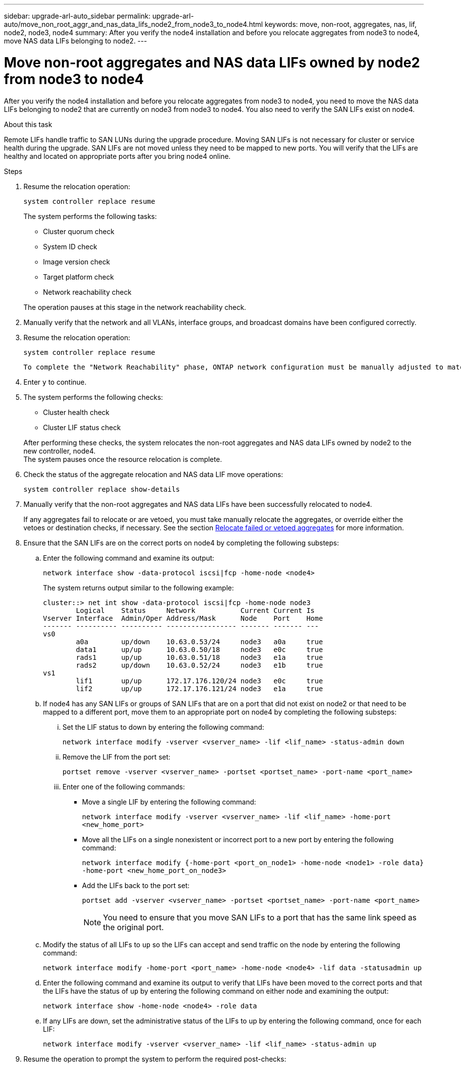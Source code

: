 ---
sidebar: upgrade-arl-auto_sidebar
permalink: upgrade-arl-auto/move_non_root_aggr_and_nas_data_lifs_node2_from_node3_to_node4.html
keywords: move, non-root, aggregates, nas, lif, node2, node3, node4
summary: After you verify the node4 installation and before you relocate aggregates from node3 to node4, move NAS data LIFs belonging to node2.
---

= Move non-root aggregates and NAS data LIFs owned by node2 from node3 to node4
:hardbreaks:
:nofooter:
:icons: font
:linkattrs:
:imagesdir: ./media/

[.lead]

// 2nd half of page 65, 66, and 67 in Pdf
After you verify the node4 installation and before you relocate aggregates from node3 to node4, you need to move the NAS data LIFs belonging to node2 that are currently on node3 from node3 to node4. You also need to verify the SAN LIFs exist on node4.

.About this task

Remote LIFs handle traffic to SAN LUNs during the upgrade procedure. Moving SAN LIFs is not necessary for cluster or service health during the upgrade. SAN LIFs are not moved unless they need to be mapped to new ports. You will verify that the LIFs are healthy and located on appropriate ports after you bring node4 online.

.Steps

. Resume the relocation operation:
+
`system controller replace resume`
+
The system performs the following tasks:

* Cluster quorum check
* System ID check
* Image version check
* Target platform check
* Network reachability check

+
The operation pauses at this stage in the network reachability check.

. Manually verify that the network and all VLANs, interface groups, and broadcast domains have been configured correctly.

. Resume the relocation operation:
+
`system controller replace resume`
+
----
To complete the "Network Reachability" phase, ONTAP network configuration must be manually adjusted to match the new physical network configuration of the hardware. This includes assigning network ports to the correct broadcast domains,creating any required ifgrps and VLANs, and modifying the home-port parameter of network interfaces to the appropriate ports.Refer to the "Using aggregate relocation to upgrade controller hardware on a pair of nodes running ONTAP 9.x" documentation, Stages 3 and 5. Have all of these steps been manually completed? [y/n]
----

. Enter `y` to continue.

. The system performs the following checks:
+
* Cluster health check
* Cluster LIF status check

+
After performing these checks, the system relocates the non-root aggregates and NAS data LIFs owned by node2 to the new controller, node4.
The system pauses once the resource relocation is complete.

. Check the status of the aggregate relocation and NAS data LIF move operations:
+
`system controller replace show-details`

. Manually verify that the non-root aggregates and NAS data LIFs have been successfully relocated to node4.
+
If any aggregates fail to relocate or are vetoed, you must take manually relocate the aggregates, or override either the vetoes or destination checks, if necessary. See the section link:relocate_failed_vetoed_aggr.html[Relocate failed or vetoed aggregates] for more information.

. Ensure that the SAN LIFs are on the correct ports on node4 by completing the following substeps:
+
.. Enter the following command and examine its output:
+
`network interface show -data-protocol iscsi|fcp -home-node <node4>`
+
The system returns output similar to the following example:
+
----
cluster::> net int show -data-protocol iscsi|fcp -home-node node3
        Logical    Status     Network           Current Current Is
Vserver Interface  Admin/Oper Address/Mask      Node    Port    Home
------- ---------- ---------- ----------------- ------- ------- ---
vs0
        a0a        up/down    10.63.0.53/24     node3   a0a     true
        data1      up/up      10.63.0.50/18     node3   e0c     true
        rads1      up/up      10.63.0.51/18     node3   e1a     true
        rads2      up/down    10.63.0.52/24     node3   e1b     true
vs1
        lif1       up/up      172.17.176.120/24 node3   e0c     true
        lif2       up/up      172.17.176.121/24 node3   e1a     true
----

.. If node4 has any SAN LIFs or groups of SAN LIFs that are on a port that did not exist on node2 or that need to be mapped to a different port, move them to an appropriate port on node4 by completing the following substeps:
+
... Set the LIF status to down by entering the following command:
+
`network interface modify -vserver <vserver_name> -lif <lif_name> -status-admin down`
... Remove the LIF from the port set:
+
`portset remove -vserver <vserver_name> -portset <portset_name> -port-name <port_name>`
... Enter one of the following commands:
+
* Move a single LIF by entering the following command:
+
`network interface modify -vserver <vserver_name> -lif <lif_name> -home-port <new_home_port>`
* Move all the LIFs on a single nonexistent or incorrect port to a new port by entering the following command:
+
`network interface modify {-home-port <port_on_node1> -home-node <node1> -role data} -home-port <new_home_port_on_node3>`
* Add the LIFs back to the port set:
+
`portset add -vserver <vserver_name> -portset <portset_name> -port-name <port_name>`
+
NOTE: You need to ensure that you move SAN LIFs to a port that has the same link speed as the original port.

.. Modify the status of all LIFs to `up` so the LIFs can accept and send traffic on the node by entering the following command:
+
`network interface modify -home-port <port_name> -home-node <node4> -lif data -statusadmin up`
.. Enter the following command and examine its output to verify that LIFs have been moved to the correct ports and that the LIFs have the status of `up` by entering the following command on either node and examining the output:
+
`network interface show -home-node <node4> -role data`
.. If any LIFs are down, set the administrative status of the LIFs to up by entering the following command, once for each LIF:
+
`network interface modify -vserver <vserver_name> -lif <lif_name> -status-admin up`

. Resume the operation to prompt the system to perform the required post-checks:
+
`system controller replace resume`
+
The system performs the following post-checks:
+
* Cluster quorum check
* Cluster health check
* Aggregates reconstruction check
* Aggregate status check
* Disk status check
* Cluster LIF status check
